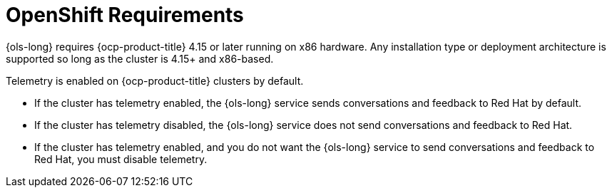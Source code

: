 // Module included in the following assemblies:
// * lightspeed-docs-main/about/ols-about-openshift-lightspeed.adoc

:_mod-docs-content-type: CONCEPT
[id="ols-openshift-requirements_context"]
= OpenShift Requirements 

{ols-long} requires {ocp-product-title} 4.15 or later running on x86 hardware. Any installation type or deployment architecture is supported so long as the cluster is 4.15+ and x86-based.

Telemetry is enabled on {ocp-product-title} clusters by default. 

* If the cluster has telemetry enabled, the {ols-long} service sends conversations and feedback to Red{nbsp}Hat by default.

* If the cluster has telemetry disabled, the {ols-long} service does not send conversations and feedback to Red{nbsp}Hat.

* If the cluster has telemetry enabled, and you do not want the {ols-long} service to send conversations and feedback to Red{nbsp}Hat, you must disable telemetry.
